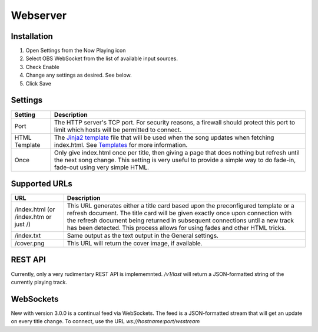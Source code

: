 Webserver
=========

Installation
------------

#. Open Settings from the Now Playing icon
#. Select OBS WebSocket from the list of available input sources.
#. Check Enable
#. Change any settings as desired. See below.
#. Click Save

Settings
--------

.. image:: images/webserver.png
   :target: images/webserver.png
   :alt: Webserver settings screen

.. list-table::
   :header-rows: 1

   * - Setting
     - Description
   * - Port
     - The HTTP server's TCP port.  For security reasons, a firewall should protect this port to limit which hosts
       will be permitted to connect.
   * - HTML Template
     - The `Jinja2 template <https://jinja.palletsprojects.com/en/2.11.x/templates/>`_ file that will be used when the song
       updates when fetching index.html. See `Templates <templatevariables.html>`_ for more information.
   * - Once
     - Only give index.html once per title, then giving a page that does nothing but refresh until the next song change.
       This setting is very useful to provide a simple way to do fade-in, fade-out using very simple HTML.


Supported URLs
--------------

.. list-table::
   :header-rows: 1

   * - URL
     - Description
   * - /index.html (or /index.htm or just /)
     - This URL generates either a title card based upon the preconfigured template or
       a refresh document.  The title card will be given exactly once upon connection with
       the refresh document being returned in subsequent connections until a new track has
       been detected.  This process allows for using fades and other HTML tricks.
   * - /index.txt
     - Same output as the text output in the General settings.
   * - /cover.png
     - This URL will return the cover image, if available.

REST API
--------

Currently, only a very rudimentary REST API is implememnted.  `/v1/last` will return a JSON-formatted string of the currently
playing track.


WebSockets
----------

New with version 3.0.0 is a continual feed via WebSockets. The feed is a JSON-formatted stream that will get an update
on every title change.  To connect, use the URL `ws://hostname:port/wsstream`
